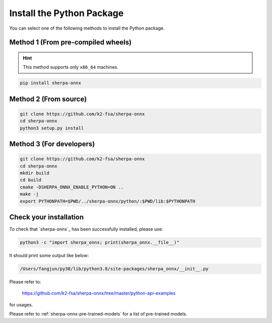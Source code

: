 Install the Python Package
==========================

You can select one of the following methods to install the Python package.

Method 1 (From pre-compiled wheels)
-----------------------------------

.. hint::

  This method supports only ``x86_64`` machines.

.. code-block:: bash

  pip install sherpa-onnx

Method 2 (From source)
----------------------

.. code-block:: bash

  git clone https://github.com/k2-fsa/sherpa-onnx
  cd sherpa-onnx
  python3 setup.py install

Method 3 (For developers)
-------------------------

.. code-block:: bash

  git clone https://github.com/k2-fsa/sherpa-onnx
  cd sherpa-onnx
  mkdir build
  cd build
  cmake -DSHERPA_ONNX_ENABLE_PYTHON=ON ..
  make -j
  export PYTHONPATH=$PWD/../sherpa-onnx/python/:$PWD/lib:$PYTHONPATH


Check your installation
-----------------------

To check that `sherpa-onnx`_ has been successfully installed, please use:

.. code-block:: bash

  python3 -c "import sherpa_onnx; print(sherpa_onnx.__file__)"

It should print some output like below:

.. code-block:: bash

  /Users/fangjun/py38/lib/python3.8/site-packages/sherpa_onnx/__init__.py

Please refer to:

  `<https://github.com/k2-fsa/sherpa-onnx/tree/master/python-api-examples>`_

for usages.

Please refer to :ref:`sherpa-onnx-pre-trained-models` for a list of pre-trained
models.

